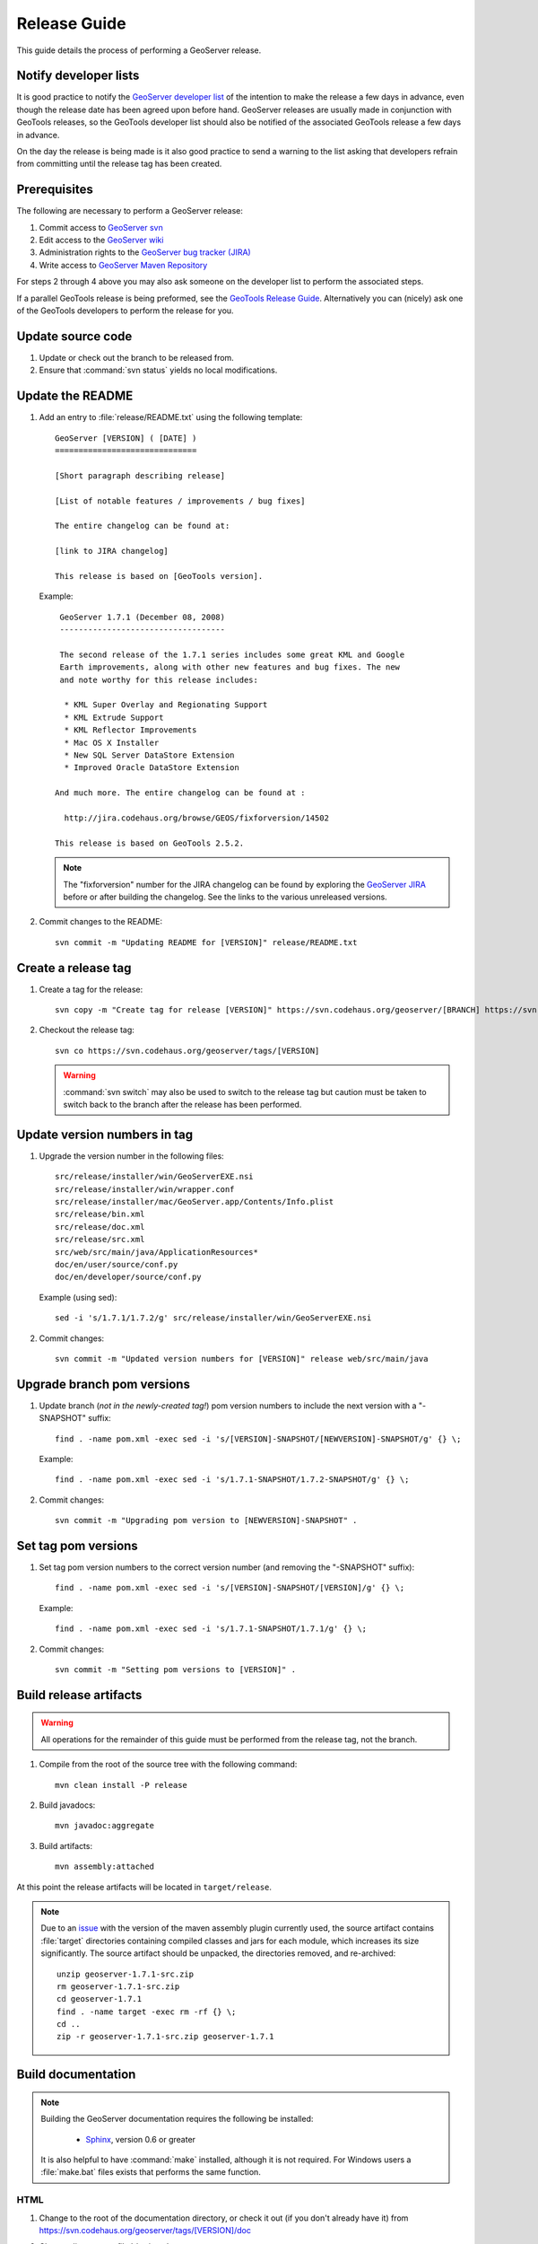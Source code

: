 .. _release_guide:

Release Guide
=============

This guide details the process of performing a GeoServer release.

Notify developer lists
----------------------

It is good practice to notify the `GeoServer developer list <https://lists.sourceforge.net/lists/listinfo/geoserver-devel>`_ of the intention to make the release a few days in advance, even though the release date has been agreed upon before hand. GeoServer releases are usually made in conjunction with GeoTools releases, so the GeoTools developer list should also be notified of the associated GeoTools release a few days in advance.

On the day the release is being made is it also good practice to send a warning
to the list asking that developers refrain from committing until the release tag
has been created.

Prerequisites
-------------

The following are necessary to perform a GeoServer release:

#. Commit access to `GeoServer svn <https://svn.codehaus.org/geoserver>`_
#. Edit access to the `GeoServer wiki <http://geoserver.org>`_
#. Administration rights to the `GeoServer bug tracker (JIRA) <http://jira.codehaus.org/browse/GEOS>`_
#. Write access to `GeoServer Maven Repository <http://repo.opengeo.org/>`_

For steps 2 through 4 above you may also ask someone on the developer list to perform the associated steps.

If a parallel GeoTools release is being preformed, see the `GeoTools Release Guide <http://docs.codehaus.org/display/GEOT/How+to+cut+a+release>`_. Alternatively you can (nicely) ask one of the GeoTools developers to perform the release for you.

Update source code
------------------

#. Update or check out the branch to be released from.
#. Ensure that :command:`svn status` yields no local modifications.

Update the README
-----------------

#. Add an entry to :file:`release/README.txt` using the following template::

     GeoServer [VERSION] ( [DATE] )
     ==============================

     [Short paragraph describing release]

     [List of notable features / improvements / bug fixes]

     The entire changelog can be found at:

     [link to JIRA changelog] 

     This release is based on [GeoTools version].

   Example::

     GeoServer 1.7.1 (December 08, 2008)
     -----------------------------------

     The second release of the 1.7.1 series includes some great KML and Google 
     Earth improvements, along with other new features and bug fixes. The new 
     and note worthy for this release includes:

      * KML Super Overlay and Regionating Support
      * KML Extrude Support
      * KML Reflector Improvements
      * Mac OS X Installer
      * New SQL Server DataStore Extension
      * Improved Oracle DataStore Extension

    And much more. The entire changelog can be found at :

      http://jira.codehaus.org/browse/GEOS/fixforversion/14502

    This release is based on GeoTools 2.5.2.
    
   .. note::

     The "fixforversion" number for the JIRA changelog can be found by exploring the `GeoServer JIRA <http://jira.codehaus.org/browse/GEOS>`_ before or after building the changelog.  See the links to the various unreleased versions.

#. Commit changes to the README::

     svn commit -m "Updating README for [VERSION]" release/README.txt

Create a release tag
--------------------

#. Create a tag for the release::

     svn copy -m "Create tag for release [VERSION]" https://svn.codehaus.org/geoserver/[BRANCH] https://svn.codehaus.org/geoserver/tags/[VERSION]

#. Checkout the release tag::

     svn co https://svn.codehaus.org/geoserver/tags/[VERSION] 

   .. warning:: 
      
      :command:`svn switch` may also be used to switch to the release tag but caution must be taken to switch back to the branch after the release has been performed.

Update version numbers in tag
-----------------------------

#. Upgrade the version number in the following files::

     src/release/installer/win/GeoServerEXE.nsi
     src/release/installer/win/wrapper.conf
     src/release/installer/mac/GeoServer.app/Contents/Info.plist
     src/release/bin.xml
     src/release/doc.xml
     src/release/src.xml
     src/web/src/main/java/ApplicationResources*
     doc/en/user/source/conf.py
     doc/en/developer/source/conf.py
     

   Example (using sed)::

     sed -i 's/1.7.1/1.7.2/g' src/release/installer/win/GeoServerEXE.nsi

#. Commit changes::

     svn commit -m "Updated version numbers for [VERSION]" release web/src/main/java
  
Upgrade branch pom versions
---------------------------

#. Update branch (*not in the newly-created tag!*) pom version numbers to include the next version with a "-SNAPSHOT" suffix::

     find . -name pom.xml -exec sed -i 's/[VERSION]-SNAPSHOT/[NEWVERSION]-SNAPSHOT/g' {} \;

   Example::

      find . -name pom.xml -exec sed -i 's/1.7.1-SNAPSHOT/1.7.2-SNAPSHOT/g' {} \; 

#. Commit changes::

      svn commit -m "Upgrading pom version to [NEWVERSION]-SNAPSHOT" .

Set tag pom versions
--------------------

#. Set tag pom version numbers to the correct version number (and removing the "-SNAPSHOT" suffix)::

     find . -name pom.xml -exec sed -i 's/[VERSION]-SNAPSHOT/[VERSION]/g' {} \;

   Example::

     find . -name pom.xml -exec sed -i 's/1.7.1-SNAPSHOT/1.7.1/g' {} \;

#. Commit changes::

     svn commit -m "Setting pom versions to [VERSION]" .

Build release artifacts
-----------------------

.. warning:: All operations for the remainder of this guide must be performed from the release tag, not the branch.

#. Compile from the root of the source tree with the following command::

     mvn clean install -P release

#. Build javadocs::

     mvn javadoc:aggregate

#. Build artifacts::

     mvn assembly:attached

At this point the release artifacts will be located in ``target/release``.

.. note::

     Due to an `issue <http://jira.codehaus.org/browse/GEOS-2875>`_ with the 
     version of the maven assembly plugin currently used, the source artifact
     contains :file:`target` directories containing compiled classes and jars
     for each module, which increases its size significantly. The source 
     artifact should be unpacked, the directories removed, and re-archived::

       unzip geoserver-1.7.1-src.zip
       rm geoserver-1.7.1-src.zip
       cd geoserver-1.7.1
       find . -name target -exec rm -rf {} \;
       cd ..
       zip -r geoserver-1.7.1-src.zip geoserver-1.7.1

Build documentation
-------------------

.. note::

   Building the GeoServer documentation requires the following be installed:

     * `Sphinx <http://sphinx.pocoo.org/>`_, version 0.6 or greater

   It is also helpful to have :command:`make` installed, although it is not required.  For Windows users a :file:`make.bat` files exists that performs the same function.

HTML
````

#. Change to the root of the documentation directory, or check it out (if you don't already have it) from
   https://svn.codehaus.org/geoserver/tags/[VERSION]/doc

#. Change directory to :file:`doc/user`.

#. Build HTML files for the User Manual.

   * Option 1: Run the :command:`make` command::
  
       make html
   
   * Option 2: Run the :command:`sphinx-build` command::

       sphinx-build -b html . build/html

     .. note:: You may need to create the :file:`build/html` directory.

#. Go back to the root of the documentation tree, and change directory to :file:`doc/developer`.

#. Build HTML files for the Developer Manual.

   * Option 1: Run the :command:`make` command::
  
       make html
   
   * Option 2: Run the :command:`sphinx-build` command::

       sphinx-build -b html . build/html

     .. note:: You may need to create the :file:`build/html` directory.

#. Create a zip file containig two folders, user and developer, with the respective HTML docs built in the previous steps.
   Under a Unix like system you can achieve it by getting into `geoserver/src/target` and perform the following commands:

      ln -s ../../../doc/en/user/build/html user
      ln -s ../../../doc/en/developer/build/html developer
      zip -r geoserver-[VERSION]-htmldoc.zip user developer

   .. note:: When done, the zip file should contain two folders, one called :file:`user` containing the HTML output for the User Manual, and one called :file:`developer` containing the HTML output for the Developer Manual.

PDF
```

.. note:: Building PDF files from Sphinx is a two step process.  First, it is necessary to create LaTeX files from Sphinx.  Next, convert the LaTeX file to PDF using :command:`pdflatex`.

.. note:: Building PDF files, in addition to Sphinx, requires the :command:`pdflatex` utility.

#. Change to the root of the documentation directory.

#. Change directory to :file:`doc/user`.

#. Build LaTeX files for the User Manual.

   * Option 1: Run the :command:`make` command::
  
       make latex
   
   * Option 2: Run the :command:`sphinx-build` command::

       sphinx-build -b latex . build/latex

     .. note:: You may need to create the :file:`build/latex` directory.

#. Change directory to :file:`build/latex`.

#. Convert the .tex file to .pdf::

      pdflatex GeoServerUserManual.tex GeoServerUserManual.pdf

#. Immediately **run the same command a second time**::

      pdflatex GeoServerUserManual.tex GeoServerUserManual.pdf

   .. note:: This seemingly duplicate step is required because the PDF table of contents and associated bookmarks are not generated on the first pass.

#. Go back to the root of the documentation tree, and change directory to :file:`doc/developer`.

#. Build LaTeX files for the Developer Manual.

   * Option 1: Run the :command:`make` command::
  
       make latex
   
   * Option 2: Run the :command:`sphinx-build` command::

       sphinx-build -b latex . build/latex

     .. note:: You may need to create the :file:`build/latex` directory.

#. Change directory to :file:`build/latex`

#. Convert the .tex file to .pdf

      pdflatex GeoServerDeveloperManual.tex GeoServerDeveloperManual.pdf

#. Move the PDF created for the User Manual into this directory.

#. Create a zip containing the two PDF files::

      zip -r geoserver-[VERSION]-pdfdoc.zip *.pdf

CITE testing
------------

#. Change directory to :file:`src/target/release` and unzip the binary package::

     cd target/release
     unzip geoserver-*-bin.zip

#. Execute the GeoServer CITE tests as described in the :ref:`cite_test_guide`.

#. Unzip the war package and deploy the war in a servlet container such as
   Tomcat::

    unzip geoserver-*-war.zip
    cp geoserver.war /opt/tomcat5/webapps

#. Re-run GeoServer CITE tests with the war package.

Hand testing
------------

Start GeoServer with the release data directory and test by hand. A checklist of 
things to test can be found in the :ref:`release_testing_checklist`.

Deploy Artifacts
----------------

Deploy artifacts to the maven repository using the following command::

   mvn deploy

Build Windows installer
-----------------------

.. note:: This step requires a Windows machine.

#. Download and install `NSIS <http://nsis.sourceforge.net/>`_.

#. Install the `NSIS Access Control plugin <http://nsis.sourceforge.net/AccessControl_plug-in>`_.  The simplest way to do this is to download the zip, extract the two .DLL files (:file:`AccessControl.dll` and :file:`AccessControlW.dll`) and copy them to the NSIS plugins directory (usually :file:`C:\\Program Files\\NSIS\\Plugins`).

#. Unzip the binary GeoServer package::

        unzip geoserver-[VERSION]-bin.zip

#. Copy the files from :file:`src/release/installer/win` to the root of the unpacked archive (the same directory level as the :file:`start.jar`)::

      GeoServerEXE.nsi
      gs.ico
      header.bmp
      side_left.bmp
      splash.bmp
      wrapper.conf
      wrapper.dll
      wrapper.exe
      wrapper.jar
      wrapper-server-license.txt

   .. figure:: win-installer1.png
      :align: center

#. Right-click on the installer script :file:`GeoServerEXE.nsi` and select :command:`Compile Script`.  

   .. figure:: win-installer2.png
      :align: center

After successfully compiling the script, an installer named :file:`geoserver-[VERSION].exe` will be located in the root of the unpacked archive.

.. figure:: win-installer3.png
   :align: center


Build Mac OS X installer
------------------------

.. note::

   This step requires a Macintosh machine.

Change directory to :file:`src/release/installer/mac` and follow the instructions in 
:file:`README.txt`.

Release on JIRA
---------------

.. note::

   This step requires administrative privileges in JIRA.

#. `Log into GeoServer JIRA <http://jira.codehaus.org/login.jsp?os_destination=/browse/GEOS>`_.
#. Click the "Administer Project" link on the left hand side of the page.
  
   .. figure:: jira1.png
      :align: center

#. Click the `Manage` link on the right hand side of the page.

   .. figure:: jira2.png
      :align: center

#. Find the row for the version being released and click the **Release** link
   located on the right.

   .. figure:: jira3.png
      :align: center

#. Move back any open issues to the next version, and click the **Release** 
   button.

   .. figure:: jira4.png
      :align: center

.. _upload_artifacts:

Upload release artifacts to SourceForge
---------------------------------------

All of the artifacts generated so far need to be uploaded to the SourceForce ``File release System``. There are various ways to do so, consult the `documentation <http://apps.sourceforge.net/trac/sourceforge/wiki/Release files for download>`_ to find out the one better suited for you.

The simplest way for developers working under a Unix like system is to use :command:`scp`::
   
  scp *.zip username@frs.sourceforge.net:uploads
  
The same can be accomplished in Windows using `WinSCP <http://winscp.net>`_.

Release on SourceForge
----------------------

.. note::

   This step requires administrative privileges in SourceForge.

Primary artifacts
`````````````````

#. Log in to `SourceForge <http://sourceforge.net/account/login.php>`_.

#. Go to the `GeoServer SourceForge page 
   <https://sourceforge.net/projects/geoserver/>`_.

#. Under the **Project admin** tab select **Feature Settings**.
#. Click **Manage** in the **File Release System** row

   .. figure:: sf1.png
      :align: center

#. Click **Add Release** next to the **GeoServer** package.

   .. figure:: sf2.png
      :align: center

#. Enter the release version and click the **Create This Release** button.

   .. figure:: sf3.png
      :align: center

#. Copy the contents of the README (from previous step) into the **Release 
   Notes** text box.

#. Generate the change log from 
   `JIRA <http://jira.codehaus.org/secure/ConfigureReleaseNote.jspa?projectId=10311>`_ 
   (text format) and copy the contents into the **Change Log** text box.

#. Click the **Preserve my pre-formatted text** check box.

#. Click the **Submit/Refresh** button.
   
   .. figure:: sf4.png
      :align: center

#. Scroll down to the **Add Files To This Release** section and check off all the primary artifacts. 

   .. warning:: Be sure not to include the extension/plugin artifacts in this step!

   .. figure:: sf5.png
      :align: center

#. Click the **Add Files and/or Refresh View** button. 

#. Scroll down to the **Edit Files In This Release** section.

#. For the .dmg artifact set the **Processor** to ``i386`` and the **File
   Type** to ``.dmg``.

   .. figure:: sf6.png
      :align: center

#. For the .exe artifacts set the **Processor** to ``i386`` and the **File
   Type** to ``.exe``.

#. For the src artifact set the **Processor** to ``Platform-Independent`` and 
   the **File Type** to ``Source .zip``.

#. For all other artifacts set the **Processor** to ``Platform-Independent`` and
   the **File Type** to ``.zip``.

.. note::

   The processor and file type must be set one artifact at a time, clicking the
   the **Update/Refresh** button at each step.

Extension artifacts
```````````````````

Following steps from the previous section create a release of the **GeoServer 
Extensions** package consisting of all the plugin artifacts. A few things to 
note:

* The release version is the same as the primary artifact release.
* The Release Notes and Change Log may be omitted.
* Each plugin artifact is ``Platform-Independent`` and of File Type ``.zip``.

Create a download page 
----------------------

#. Go to http://geoserver.org/display/GEOS/Stable and log in.

   .. note::

      If creating an experimental release, navigate instead to 
      http://geoserver.org/display/GEOS/Latest

#. Click the **Add Page** link under the **Page Operations** menu.

#. Name the page "GeoServer [VERSION]".

#. Click the **Select a page template** link.

   .. figure:: wiki1.png
      :align: center

#. Select **Download** and click the **Next** button.

#. Fill out the fields for the following variables::

      VERSION
      DATE
      JIRA_VERSION
      SF_RELEASE_ID

   .. note::

      The SF_RELEASE_ID is the release number assigned by SourceForge for
      the release created in the previous step.

#. Click the **Insert Variables** button.

#. Click the **Save** button.

Announce the release
--------------------

Mailing lists
`````````````

Send an email to both the developers list and users list announcing the
release. The message should be relatively short. The following is an example::

   Subject: GeoServer 1.7.1 Released

   The GeoServer team is happy to announce the release of GeoServer 1.7.1.
   The release is available for download from:

   http://geoserver.org/display/GEOS/GeoServer+1.7.1
   
   This release comes with some exciting new features. The new and
   noteworthy include:
   
      * KML Super Overlay and Regionating Support
      * KML Extrude Support
      * KML Reflector Improvements
      * Mac OS X Installer
      * Dutch Translation
      * Improved Style for Web Admin Interface
      * New SQL Server DataStore Extension
      * Improved Oracle DataStore Extension
      * Default Templates per Namespace
   
   Along with many other improvements and bug fixes. The entire change log
   for the 1.7.1 series is available in the issue tracker:
   
   http://jira.codehaus.org/browse/GEOS/fixforversion/14502
   
   A very special thanks to all those who contributed bug fixes, new
   features, bug reports, and testing to this release.
   
   --
   The GeoServer Team

SourceForge
```````````

#. Log in to `SourceForge <http://sourceforge.net/account/login.php>`_.
#. Edit the release, and scroll down to the bottom of the page.
#. Check the **I'm sure** check box, and click the **Send Notice** button.

   .. figure:: sfnotice.png
      :align: center
  
#. Repeat for the extension release.

GeoServer Blog
``````````````

.. note:: 

   This step requires an account on http://blog.geoserver.org

#. Log into the `GeoServer Blog <http://blog.geoserver.org/wp-login.php>`_.

#. Create a new post. The post should be more "colorful" than the average 
   announcement. It is meant to market and show off any and all new
   features. Examples of previous posts:

   * http://blog.geoserver.org/2008/12/09/geoserver-171-released/
   * http://blog.geoserver.org/2008/10/27/geoserver-170-released/

#. Do not publish the post. Instead present it to the GeoServer outreach 
   team for review, and they will publish it.

SlashGeo
````````

.. note:: 

   This step requires an account on http://slashgeo.org

#. Go to http://slashgeo.org, and log in, creating an account if necessary.

#. Click the **Submit Story** link on the left hand side of the page. 
   Examples of previous stories:

   * http://technology.slashgeo.org/technology/08/12/09/1745249.shtml
   * http://industry.slashgeo.org/article.pl?sid=08/10/27/137216

FreeGIS
```````

Send an email to ``bjoern dot broscheit at uni-osnabrueck dot de``. 
Example::

  Subject: GeoServer update for freegis

  GeoServer 1.7.1 has been released with some exciting new features. The big
  push for this release has been improved KML support. The new and noteworthy 
  include:

    * KML Super Overlay and Regionating Support
    * KML Extrude Support
    * KML Reflector Improvements
    * Mac OS X Installer
    * Dutch Translation
    * Improved Style for Web Admin Interface
    * New SQL Server DataStore Extension
    * Improved Oracle DataStore Extension
    * Default Templates per Namespace

  Along with many other improvements and bug fixes. The entire change log for
  the 1.7.1 series is available in the issue tracker:

  http://jira.codehaus.org/browse/GEOS/fixforversion/14502

FreshMeat
`````````

.. note:: 

   This step requires an account on http://freshmeat.net/

#. Go to http://freshmeat.net/ and log in.
#. Search for "geoserver" and click the resulting link.
#. Click the **add release** link at the top of the page.
#. Choose the **Default** branch
#. Enter the version and choose the appropriate **Release focus**.

   .. note::

      The release focus is usually 4,5,6, or 7. Choose which ever is
      appropriate.

#. Enter a succinct description (less than 600 characters) of the **Changes**.
#. Update the links to the following fields:

   * Zip
   * OS X package
   * Changelog

#. Click the **Step 3** button.
#. Click the **Finish** button.
